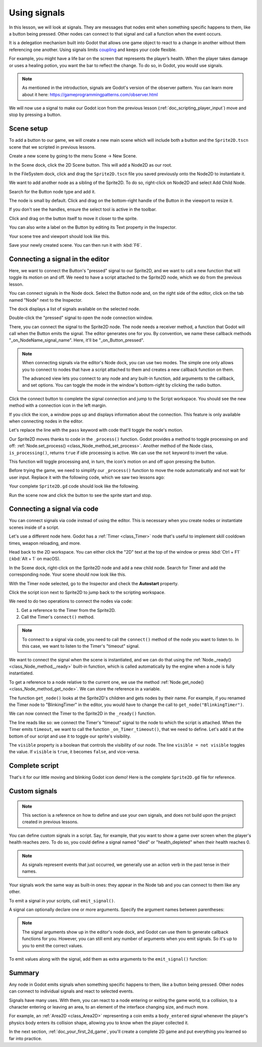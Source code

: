 .. Intention: give the user a first taste of signals. We should write more
   documentation in the scripting/ section.
.. Note: GDScript snippets use one line return instead of two because they're
   really short.

.. meta::
    :keywords: Signal

.. _doc_signals:

Using signals
=============

In this lesson, we will look at signals. They are messages that nodes emit when
something specific happens to them, like a button being pressed. Other nodes can
connect to that signal and call a function when the event occurs.

It is a delegation mechanism built into Godot that allows one game object to
react to a change in another without them referencing one another. Using signals
limits `coupling
<https://en.wikipedia.org/wiki/Coupling_(computer_programming)>`_ and keeps your
code flexible.

For example, you might have a life bar on the screen that represents the
player’s health. When the player takes damage or uses a healing potion, you want
the bar to reflect the change. To do so, in Godot, you would use signals.

.. note:: As mentioned in the introduction, signals are Godot's version of the
          observer pattern. You can learn more about it here:
          https://gameprogrammingpatterns.com/observer.html

We will now use a signal to make our Godot icon from the previous lesson
(:ref:`doc_scripting_player_input`) move and stop by pressing a button.

.. Example

Scene setup
-----------

To add a button to our game, we will create a new main scene which will include
both a button and the ``Sprite2D.tscn`` scene that we scripted in previous
lessons.

Create a new scene by going to the menu Scene -> New Scene.

.. image:: img/signals_01_new_scene.png

In the Scene dock, click the 2D Scene button. This will add a Node2D as our
root.

.. image:: img/signals_02_2d_scene.png

In the FileSystem dock, click and drag the ``Sprite2D.tscn`` file you saved
previously onto the Node2D to instantiate it.

.. image:: img/signals_03_dragging_scene.png

We want to add another node as a sibling of the Sprite2D. To do so, right-click
on Node2D and select Add Child Node.

.. image:: img/signals_04_add_child_node.png

Search for the Button node type and add it.

.. image:: img/signals_05_add_button.png

The node is small by default. Click and drag on the bottom-right handle of the
Button in the viewport to resize it.

.. image:: img/signals_06_drag_button.png

If you don't see the handles, ensure the select tool is active in the toolbar.

.. image:: img/signals_07_select_tool.png

Click and drag on the button itself to move it closer to the sprite.

You can also write a label on the Button by editing its Text property in the
Inspector.

.. image:: img/signals_08_toggle_motion_text.png

Your scene tree and viewport should look like this.

.. image:: img/signals_09_scene_setup.png

Save your newly created scene. You can then run it with :kbd:`F6`.

Connecting a signal in the editor
---------------------------------

Here, we want to connect the Button's "pressed" signal to our Sprite2D, and we
want to call a new function that will toggle its motion on and off. We need to
have a script attached to the Sprite2D node, which we do from the previous
lesson.

You can connect signals in the Node dock. Select the Button node and, on the
right side of the editor, click on the tab named "Node" next to the Inspector.

.. image:: img/signals_10_node_dock.png

The dock displays a list of signals available on the selected node.

.. image:: img/signals_11_pressed_signals.png

Double-click the "pressed" signal to open the node connection window.

.. image:: img/signals_12_node_connection.png

There, you can connect the signal to the Sprite2D node. The node needs a
receiver method, a function that Godot will call when the Button emits the
signal. The editor generates one for you. By convention, we name these callback
methods "_on_NodeName_signal_name". Here, it'll be "_on_Button_pressed".

.. note::

   When connecting signals via the editor's Node dock, you can use two
   modes. The simple one only allows you to connect to nodes that have a
   script attached to them and creates a new callback function on them.

   .. image:: img/signals_advanced_connection_window.png

   The advanced view lets you connect to any node and any built-in
   function, add arguments to the callback, and set options. You can
   toggle the mode in the window's bottom-right by clicking the radio
   button.

Click the connect button to complete the signal connection and jump to the
Script workspace. You should see the new method with a connection icon in the
left margin.

.. image:: img/signals_13_signals_connection_icon.png

If you click the icon, a window pops up and displays information about the
connection. This feature is only available when connecting nodes in the editor.

.. image:: img/signals_14_signals_connection_info.png

Let's replace the line with the ``pass`` keyword with code that'll toggle the
node's motion.

Our Sprite2D moves thanks to code in the ``_process()`` function. Godot provides
a method to toggle processing on and off: :ref:`Node.set_process()
<class_Node_method_set_process>`. Another method of the Node class,
``is_processing()``, returns ``true`` if idle processing is active. We can use
the ``not`` keyword to invert the value.

.. tabs::
 .. code-tab:: gdscript GDScript

    func _on_Button_pressed():
        set_process(not is_processing())

This function will toggle processing and, in turn, the icon's motion on and off
upon pressing the button.

Before trying the game, we need to simplify our ``_process()`` function to move
the node automatically and not wait for user input. Replace it with the
following code, which we saw two lessons ago:

.. tabs::
 .. code-tab:: gdscript GDScript

    func _process(delta):
        rotation += angular_speed * delta
        var velocity = Vector2.UP.rotated(rotation) * speed
        position += velocity * delta

Your complete ``Sprite2D.gd`` code should look like the following.

.. tabs::
 .. code-tab:: gdscript GDScript

    extends Sprite2D

    var speed = 400
    var angular_speed = PI


    func _process(delta):
        rotation += angular_speed * delta
        var velocity = Vector2.UP.rotated(rotation) * speed
        position += velocity * delta


    func _on_Button_pressed():
        set_process(not is_processing())

Run the scene now and click the button to see the sprite start and stop.

Connecting a signal via code
----------------------------

You can connect signals via code instead of using the editor. This is necessary
when you create nodes or instantiate scenes inside of a script.

Let's use a different node here. Godot has a :ref:`Timer <class_Timer>` node
that's useful to implement skill cooldown times, weapon reloading, and more.

Head back to the 2D workspace. You can either click the "2D" text at the top of
the window or press :kbd:`Ctrl + F1` (:kbd:`Alt + 1` on macOS).

In the Scene dock, right-click on the Sprite2D node and add a new child node.
Search for Timer and add the corresponding node. Your scene should now look like
this.

.. image:: img/signals_15_scene_tree.png

With the Timer node selected, go to the Inspector and check the **Autostart**
property.

.. image:: img/signals_18_timer_autostart.png

Click the script icon next to Sprite2D to jump back to the scripting workspace.

.. image:: img/signals_16_click_script.png

We need to do two operations to connect the nodes via code:

1. Get a reference to the Timer from the Sprite2D.
2. Call the Timer's ``connect()`` method.

.. note:: To connect to a signal via code, you need to call the ``connect()``
          method of the node you want to listen to. In this case, we want to
          listen to the Timer's "timeout" signal.

We want to connect the signal when the scene is instantiated, and we can do that
using the :ref:`Node._ready() <class_Node_method__ready>` built-in function,
which is called automatically by the engine when a node is fully instantiated.

To get a reference to a node relative to the current one, we use the method
:ref:`Node.get_node() <class_Node_method_get_node>`. We can store the reference
in a variable.

.. tabs::
 .. code-tab:: gdscript GDScript

    func _ready():
        var timer = get_node("Timer")

The function ``get_node()`` looks at the Sprite2D's children and gets nodes by
their name. For example, if you renamed the Timer node to "BlinkingTimer" in the
editor, you would have to change the call to ``get_node("BlinkingTimer")``.

.. add seealso to a page that explains node features.

We can now connect the Timer to the Sprite2D in the ``_ready()`` function.

.. tabs::
 .. code-tab:: gdscript GDScript

    func _ready():
        var timer = get_node("Timer")
        timer.timeout.connect(_on_Timer_timeout)

The line reads like so: we connect the Timer's "timeout" signal to the node to
which the script is attached. When the Timer emits ``timeout``, we want to call
the function ``_on_Timer_timeout()``, that we need to define. Let's add it at the
bottom of our script and use it to toggle our sprite's visibility.

.. tabs::
 .. code-tab:: gdscript GDScript

    func _on_Timer_timeout():
        visible = not visible

The ``visible`` property is a boolean that controls the visibility of our node.
The line ``visible = not visible`` toggles the value. If ``visible`` is
``true``, it becomes ``false``, and vice-versa.

Complete script
---------------

That's it for our little moving and blinking Godot icon demo!
Here is the complete ``Sprite2D.gd`` file for reference.

.. tabs::
 .. code-tab:: gdscript GDScript

    extends Sprite2D

    var speed = 400
    var angular_speed = PI


    func _ready():
        var timer = get_node("Timer")
        timer.connect("timeout", self, "_on_Timer_timeout")


    func _process(delta):
        rotation += angular_speed * delta
        var velocity = Vector2.UP.rotated(rotation) * speed
        position += velocity * delta


    func _on_Button_pressed():
        set_process(not is_processing())


    func _on_Timer_timeout():
        visible = not visible

Custom signals
--------------

.. note:: This section is a reference on how to define and use your own signals,
          and does not build upon the project created in previous lessons.

You can define custom signals in a script. Say, for example, that you want to
show a game over screen when the player's health reaches zero. To do so, you
could define a signal named "died" or "health_depleted" when their health
reaches 0.

.. tabs::
 .. code-tab:: gdscript GDScript

    extends Node2D

    signal health_depleted

    var health = 10

.. note:: As signals represent events that just occurred, we generally use an
          action verb in the past tense in their names.

Your signals work the same way as built-in ones: they appear in the Node tab and
you can connect to them like any other.

.. image:: img/signals_17_custom_signal.png

To emit a signal in your scripts, call ``emit_signal()``.

.. tabs::
 .. code-tab:: gdscript GDScript

    func take_damage(amount):
        health -= amount
        if health <= 0:
            emit_signal("health_depleted")

A signal can optionally declare one or more arguments. Specify the argument
names between parentheses:

.. tabs::
 .. code-tab:: gdscript GDScript

    extends Node

    signal health_changed(old_value, new_value)

.. note::

    The signal arguments show up in the editor's node dock, and Godot can use
    them to generate callback functions for you. However, you can still emit any
    number of arguments when you emit signals. So it's up to you to emit the
    correct values.

To emit values along with the signal, add them as extra arguments to the
``emit_signal()`` function:

.. tabs::
 .. code-tab:: gdscript GDScript

    func take_damage(amount):
        var old_health = health
        health -= amount
        emit_signal("health_changed", old_health, health)

Summary
-------

Any node in Godot emits signals when something specific happens to them, like a
button being pressed. Other nodes can connect to individual signals and react to
selected events.

Signals have many uses. With them, you can react to a node entering or exiting
the game world, to a collision, to a character entering or leaving an area, to
an element of the interface changing size, and much more.

For example, an :ref:`Area2D <class_Area2D>` representing a coin emits a
``body_entered`` signal whenever the player's physics body enters its collision
shape, allowing you to know when the player collected it.

In the next section, :ref:`doc_your_first_2d_game`, you'll create a complete 2D
game and put everything you learned so far into practice.
